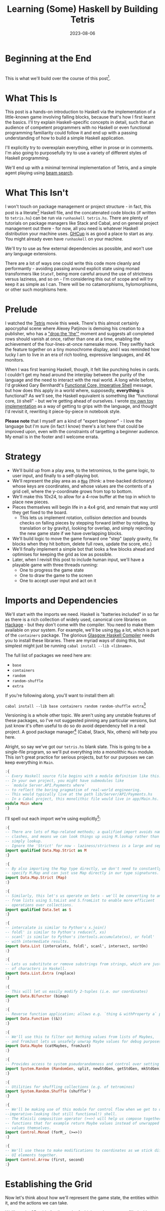 #+TITLE: Learning (Some) Haskell by Building Tetris
#+JEKYLL_LAYOUT: post
#+DATE: 2023-08-06
#+OPTIONS: toc:t


#+BEGIN_COMMENT
- Proofread, remove irrelevant sections
- Figure out preprocessing to remove the ghci :{ :} preamble
  - Needs cleanup_tetris.sh to be run
#+END_COMMENT

#+BEGIN_SRC haskell :exports none :results output
:set prompt-cont ""
:r
:m
:set +m
:set -package extra
#+END_SRC

#+RESULTS:
:
: Ok, no modules loaded.
: Prelude> Prelude> package flags have changed, resetting and loading new packages...

* Beginning at the End
[[/img/tetriskell.gif]]\\

This is what we'll build over the course of this post[fn:gif].

[fn:gif] Okay, for now this is actually a version I build ages ago. I'm rewriting this from scratch for this post, so ours will look a little different, and hopefully better!


* What This Is
This post is a hands-on introduction to Haskell via the implementation of a little-known game involving falling blocks, because that's how I first learnt the basics. I'll try explain Haskell-specific concepts in detail, such that an audience of competent programmers with no Haskell or even functional programming familiarity could follow it and end up with a passing understanding of how to build a simple Haskell application.

I'll explicitly try to overexplain everything, either in prose or in comments. I'm also going to purposefully try to use a variety of different styles of Haskell programming.

We'll end up with a minimal terminal implementation of Tetris, and a simple agent playing using [[https://en.wikipedia.org/wiki/Beam_search][beam search]].

* What This Isn't
I won't touch on package management or project structure - in fact, this post is a literate[fn:literate] Haskell file, and the concatenated code blocks (if written to ~tetris.hs~) can be run via ~runhaskell tetris.hs~. There are plenty of tutorials on package managers like Stack and Cabal, and on general project management out there - for now, all you need is whatever Haskell distribution your machine uses. [[https://www.haskell.org/ghcup/][GHCup]] is as good a place to start as any. You might already even have ~runhaskell~ on your machine.

We'll try to use as few external dependencies as possible, and won't use any language extensions.

There are a lot of ways one could write this code more cleanly and performantly - avoiding passing around explicit state using monad transformers like ~StateT~, being more careful around the use of strictness versus laziness, and so on - I'm considering this out of scope and will try keep it as simple as I can. There will be no catamorphisms, hylomorphisms, or other such morphisms here.

[fn:literate] Okay, not quite. I'm writing this in Emacs, where ~org-babel~ will run each block in GHCi, a Haskell interpreter, with ~set +m~ enabled to allow multiline blocks. The whole thing gets compiled to Markdown via ~org-jekyll~. The end result is the same, more or less, as writing actual literate code, with some of the advantages of a Jupyter-style workflow.


* Prelude
I watched the [[https://en.wikipedia.org/wiki/Tetris_(film)][Tetris]] movie this week. There's this almost certainly apocryphal scene where Alexey Patjinov is demoing his creation to a publisher, who has a [[https://www.youtube.com/watch?v=PEgk2v6KntY]["drop the 'the'"]] moment and suggests all completed rows should vanish at once, rather than one at a time, enabling the achievement of the four-lines-at-once namesake move. They swiftly hack the feature together on a tiny monochrome display, and I was reminded how lucky I am to live in an era of rich tooling, expressive languages, and 4K monitors.

When I was first learning Haskell, though, it felt like punching holes in cards. I couldn't get my head around the interplay between the purity of the language and the need to interact with the real world. A long while before, I'd grokked Gary Bernhardt's [[https://www.destroyallsoftware.com/screencasts/catalog/functional-core-imperative-shell][Functional Core, Imperative Shell]] message, but how does this apply in a world where, supposedly, *everything* is functional? As we'll see, the Haskell equivalent is something like "functional core, ~IO~ shell" - but we're getting ahead of ourselves. I wrote [[https://github.com/harryaskham/tetriskell][my own toy implementation]] as a way of getting to grips with the language, and thought I'd revisit it, rewriting it piece-by-piece in notebook style.

*Please note* that I myself am a kind of "expert beginner" - I love the language but I'm sure (in fact I know) there's a lot here that could be improved upon, even with the constraints of targetting a beginner audience. My email is in the footer and I welcome errata.

* Strategy
- We'll build up from a play area, to the tetrominos, to the game logic, to user input, and finally to a self-playing bot.
- We'll represent the play area as a [[https://hackage.haskell.org/package/containers-0.4.0.0/docs/Data-Map.html][~Map~]] (think: a tree-backed dictionary) whose keys are coordinates, and whose values are the contents of a grid cell, where the y-coordinate grows from top to bottom.
- We'll make this 10x24, to allow for a 4-row buffer at the top in which to place new pieces.
- Pieces themselves will begin life in a 4x4 grid, and remain that way until they get fixed to the board.
  - This lets us implement rotation, collision detection and bounds checks on falling pieces by stepping forward (either by rotating, by translation or by gravity), looking for overlap, and simply rejecting the new game state if we have overlapping blocks.
- We'll build logic to move the game forward one "step" (apply gravity, fix blocks when they hit bottom, delete full rows, update the score, etc.)
- We'll finally implement a simple bot that looks a few blocks ahead and optimises for keeping the grid as low as possible.
- Later, when I revisit this post to include human input, we'll have a playable game with three threads running:
  - One to progress the game state
  - One to draw the game to the screen
  - One to accept user input and act on it

* Imports and Dependencies
We'll start with the imports we need. Haskell is "batteries included" in so far as there is a rich collection of widely used, canonical core libraries on [[https://hackage.haskell.org/][Hackage]] - but they don't come with the compiler. You need to make them available on your system. For example, we'll be using [[https://hackage.haskell.org/package/containers-0.4.0.0/docs/Data-Map.html][~Map~]] a lot, which is part of the ~containers~ package. The glorious [[https://www.haskell.org/ghc/][Glasgow Haskell Compiler]] needs you to install these libraries. There are myriad ways of doing this, but simplest might just be running ~cabal install --lib <libname>~.

The full list of packages we need here are:

- ~base~
- ~containers~
- ~random~
- ~random-shuffle~
- ~extra~

If you're following along, you'll want to install them all:

~cabal install --lib base containers random random-shuffle extra~[fn:cabalhell]

[fn:cabalhell] Note that in general this is a terrible idea and gave me all kinds of headaches writing this post. Using Cabal in a global manner like this is inviting trouble. Pick and learn a package manager (could still be Cabal, but in the context of a project, not a blog post)


Versioning is a whole other topic. We aren't using any unstable features of these packages, so I've not suggested pinning any particular versions, but just know it's often useful to do so do avoid dependency hell in a real project. A good package manager[fn:cabalnix] (Cabal, Stack, Nix, others) will help you here.

[fn:cabalnix] I use Cabal's Nix integration for anything serious.


Alright, so say we've got our ~tetris.hs~ blank slate. This is going to be a single-file program, so we'll put everything into a monolithic ~Main~ module. This isn't great practice for serious projects, but for our purposes we can keep everything in ~Main~.

#+BEGIN_SRC haskell :exports code
:{
-- Every Haskell source file begins with a module definition like this.
-- In your own project, you might have submodules like
-- `module Server.API.Payments where`
-- to reflect the boring pragmatism of real-world engineering.
-- This would typically live at the path lib/Server/API/Payments.hs
-- In a Cabal project, this monolithic file would live in app/Main.hs.
module Main where
:}
#+END_SRC

#+RESULTS:

I'll spell out each import we're using explicitly[fn:babelimport]:

[fn:babelimport] Also because for whatever reason, I can't get ~org-babel~ to accept more than one import per code block and I really want to be able to run this entire post as a single notebook-style program.


#+BEGIN_SRC haskell :exports code
:{
-- There are lots of Map-related methods; a qualified import avoids naming
-- clashes, and means we can look things up using M.lookup rather than
-- simply lookup.
-- Ignore the 'Strict' for now - laziness/strictness is a large and separate topic.
import qualified Data.Map.Strict as M
:}
#+END_SRC

#+RESULTS:

#+BEGIN_SRC haskell :exports code
:{
-- By also importing the Map type directly, we don't need to constantly
-- specify M.Map and can just use Map directly in our type signatures.
import Data.Map.Strict (Map)
:}
#+END_SRC

#+RESULTS:

#+BEGIN_SRC haskell :exports code
:{
-- Similarly, this let's us operate on Sets - we'll be converting to and
-- from lists using S.toList and S.fromList to enable more efficient
-- operations over collections.
import qualified Data.Set as S
:}
#+END_SRC

#+RESULTS:

#+BEGIN_SRC haskell :exports code
:{
-- intercalate is similar to Python's x.join()
-- foldl' is similar to Python's reduce(f, xs)
-- scanl' is similar to Python's itertools.accumulate(xs), or foldl'
-- with intermediate results.
import Data.List (intercalate, foldl', scanl', intersect, sortOn)
:}
#+END_SRC

#+RESULTS:

#+BEGIN_SRC haskell :exports code
:{
-- Lets us substitute or remove substrings from strings, which are just lists
-- of characters in Haskell.
import Data.List.Extra (replace)
:}
#+END_SRC

#+RESULTS:

#+BEGIN_SRC haskell :exports code
:{
-- This will let us easily modify 2-tuples (i.e. our coordinates)
import Data.Bifunctor (bimap)
:}
#+END_SRC

#+RESULTS:

#+BEGIN_SRC haskell :exports code
:{
-- Reverse function application; allows e.g. `thing & withProperty a` pipelining.
import Data.Function ((&))
:}
#+END_SRC

#+RESULTS:

#+BEGIN_SRC haskell :exports code
:{
-- We'll use this to filter out Nothing values from lists of Maybes,
-- and fromJust lets us unsafely unwrap Maybe values for debug purposes.
import Data.Maybe (catMaybes, fromJust)
:}
#+END_SRC

#+RESULTS:

#+BEGIN_SRC haskell :exports code
:{
-- Provides access to system pseudorandomness and control over setting random seeds.
import System.Random (RandomGen, split, newStdGen, getStdGen, mkStdGen)
:}
#+END_SRC

#+RESULTS:

#+BEGIN_SRC haskell :exports code
:{
-- Utilities for shuffling collections (e.g. of tetrominos)
import System.Random.Shuffle (shuffle')
:}
#+END_SRC

#+RESULTS:

#+BEGIN_SRC haskell :exports code
:{
-- We'll be making use of this module for control flow when we get to our
--imperative-looking (but still functional!) shell.
-- The Kleisli composition operator (>=>) will help us compose together
-- functions that for example return Maybe values instead of unwrapped
-- values themselves.
import Control.Monad (forM_, (>=>))
:}
#+END_SRC

#+RESULTS:


#+BEGIN_SRC haskell :exports code
:{
-- We'll use these to make modifications to coordinates as we stick different
-- UI elements together.
import Control.Arrow (first, second)
:}
#+END_SRC

#+RESULTS:

* Establishing the Grid

Now let's think about how we'll represent the game state, the entities within it, and the actions we can take.

We'll need a 2D grid of cells, each of which can be empty or filled with a block, and that block . Whenever you have state in this "one-of-many" form, where you might reach for an enum, in Haskell you can define a sum type:

#+BEGIN_SRC haskell :exports code
:{
-- This is a sum type; we can now use these colour values directly in our code.
-- Yes, we'll be using British English.
data Colour = Blue
            | Orange
            | Yellow
            | Green
            | Purple
            | Red
            | Cyan
            | Black
            | White
            deriving (Eq, Enum, Bounded)

-- Another sum type; we either have a block of a certain colour, or empty space.
-- We also insert the ability to display a char here because later, we'll use this
-- to compose some basic UI elements.
-- We derive Eq both times here so that we can later check for full cells by
-- inequality with Empty
data Cell = Block Colour | BlockChar Colour Char | Empty deriving (Eq)
:}
#+END_SRC

#+RESULTS:

Now we're ready to set up our grid:

#+BEGIN_SRC haskell :exports code
:{
-- This is a type alias - now any time we want a 2-dimensional coordinate,
-- we can use V2 rather than continually specify that we're representing
-- x and y as a tuple of Ints.

-- You get this and more for free in the linear package as Linear.V2
--- but I want to avoid as many dependencies as possible.
type V2 = (Int, Int)

-- Rather than use a 2D array-of-arrays, we'll just use
-- a map keyed by our V2 coordinate type, whose values are of our Cell type.
-- We use a new datatype here rather than an alias, as this will later allow us to
-- attach new behaviour to the Grid in the form of typeclass instances.
-- This gives us a constructor function Grid, which accepts a width, height, and
-- Map as its arguments and gives us back a value of type Grid. That the
-- constructor has the same name as the type is just convention.
data Grid = Grid Int Int (Map V2 Cell)

-- This is just a helper we'll use later to pull out the underlying Map as needed.
unGrid :: Grid -> Map V2 Cell
unGrid (Grid _ _ grid) = grid
:}
#+END_SRC

#+RESULTS:

And our first function, a simple constructor:

#+BEGIN_SRC haskell :exports code
:{
-- Right, our first function - this will construct us an empty grid.
-- It's a fairly common pattern to prefix constructors like this with 'mk'.

-- You can think of a Map as a list of key-value pairs where it's efficient
-- to pick out any one pair by its key; it's easy to switch back and forth
-- between these Map and list-of-pairs representations, and it's an easy
-- way to construct them.

-- The type signature follows the :: and here simply says we take no arguments,
-- and return an instance of the Grid type. Typically, for top-level functions
-- like this, you include a type signature before the implementation, even
-- though the compiler can often figure it out itself.

-- We use a list comprehension to create the (V2, Cell) pairs of the grid, and
-- pass this to M.fromList to get our Map V2 Cell, i.e. our Grid.
-- Note that Haskell range sugar is inclusive, so [1 .. 3] is [1, 2, 3].

-- The $ operator applies the function on the left of it (in this case Grid) to
-- everything on the right; it's a common way of avoiding Lisp-style parenthesis
-- overload.
mkEmptyGrid :: Int -> Int -> Grid
mkEmptyGrid width height =
  Grid width height
    $ M.fromList [((x, y), Empty) | x <- [0 .. width - 1] , y <- [0 .. height - 1]]
:}
#+END_SRC

#+RESULTS:

Let's get some output going. We're going to want to be able to pretty-print a bunch of our entities (our grids, our scoreboard) - when we want to implement the same broad concept across multiple disparate types, we draw for a typeclass (similar to a trait in Rust, or maybe an interface in Go). We'll define a ~Pretty~ typeclass - any type that implements this will be convertable to a nicely formatted ~String~[fn:string] which we can later print to the screen[fn:show].

[fn:string] You'll typically be recommended to eschew ~String~ (which is a linked list of characters) for the more efficient ~Text~ type; we don't need to worry about this for a toy application.


[fn:show] There's already the ~Show~ typeclass that does exactly this, and which can be automatically derived for many types, but I tend to think of it as for debugging and inspection purposes - I prefer a separate typeclass for representations intended to be user-facing.


Here ~a~ is a placeholder for the type that will implement the ~Pretty~ class. We're simply saying that anything prettifiable must define a ~pretty~ function that spits out a nice ~String~ representation. Very hand-wavily, Haskell's type signatures are written this way as all functions can be partially applied and are curried by default; for now, a function with a signature of ~foo :: a -> b -> c -> d~ can be thought of as a three argument function taking an ~a~, a ~b~, a ~c~ and returning a ~d~.

#+BEGIN_SRC haskell :exports code
:{
class Pretty a where
  pretty :: a -> String
:}
#+END_SRC

#+RESULTS:

We can make ~Cell~ an instance of this typeclass simply by associating each cell with a character. We can use Haskell's pattern-matching to have ~pretty~ behave differently depending on whether it's given an ~Empty~ cell or a ~Block~ cell. We can also cheat a little, and make the ~Pretty~ representation of a ~Colour~ be a terminal escape code we can use to give colour to the blocks by using it as a prefix.

#+BEGIN_SRC haskell :exports code
:{
instance Pretty Colour where
  pretty Red = "\x1b[31m"
  pretty Blue = "\x1b[34m"
  pretty Cyan = "\x1b[36m"
  pretty Yellow = "\x1b[33m"
  pretty Green = "\x1b[32m"
  pretty Purple = "\x1b[35m"
  pretty Orange = "\x1b[37m"
  pretty Black = "\x1b[30m"
  pretty White = "\x1b[97m"
:}
#+END_SRC

#+RESULTS:

#+BEGIN_SRC haskell :exports code
:{
ansiColourEnd :: String
ansiColourEnd = "\x1b[0m"

instance Pretty Cell where
  pretty Empty = " "
  pretty (Block colour) = pretty colour <> "█" <> ansiColourEnd
  pretty (BlockChar colour c) = pretty colour <> [c] <> ansiColourEnd
:}
#+END_SRC

#+RESULTS:

The ~<>~ is shorthand for ~mconcat~ - a member of the ~Monoid~ typeclass, which roughly represents things that can be empty, and can be joined together. ~String~ is a ~Monoid~ so ~<>~ just concatenates them.

Since an empty grid is going to be quite boring to print, let us make a way of adding a border to a grid. We can use ~BlockChar~ with Unicode line and corner chars to surround a grid. Let's make this a typeclass too! That way, we can add borders to regular grid, but also to UI elements.

#+BEGIN_SRC haskell :exports code
:{
class Borderable a where
  withBorder :: a -> a

instance Borderable Grid where
  withBorder (Grid width height grid) =
    -- Create a new Grid with enough room for the UI elements
    Grid (width + 2) (height + 2)
      (grid
        & M.mapKeys (first (+1) . second (+1))  -- Shift every coordinate by (+1, +1)
        -- Then we insert the elements using the helpers below
        & withLeftBorder
        & withRightBorder
        & withTopBorder
        & withBottomBorder
        & withCorners)
    where
      -- First a helper to insert black characters at the given coordinates
      insertBlackChars char coordinates =
        M.union (M.fromList (zip coordinates (repeat (BlockChar Black char))))
      -- And now we use this over the four sides of the grid and the corner pieces.
      withLeftBorder = insertBlackChars '│' [(0, y) | y <- [0 .. height + 1]]
      withRightBorder = insertBlackChars '│' [(width + 1, y) | y <- [0 .. height + 1]]
      withTopBorder = insertBlackChars '─' [(x, 0) | x <- [0 .. width + 1]]
      withBottomBorder = insertBlackChars '─' [(x, height + 1) | x <- [0 .. width + 1]]
      withCorners = M.insert (0, 0) (BlockChar Black '┌')
                  . M.insert (width + 1, 0) (BlockChar Black '┐')
                  . M.insert (0, height + 1) (BlockChar Black '└')
                  . M.insert (width + 1, height + 1) (BlockChar Black '┘')
:}
#+END_SRC

#+RESULTS:

We're ready to prettify our ~Grid~. Since we're operating over collections of things, we can start using higher-order functions; in Haskell, ~fmap~ from the ~Functor~ typeclass lets you apply a function to the inhabitants of any instance of a given ~Functor~. A list is an instance of ~Functor~, and so for some list ~xs~, ~fmap f xs~ just operates like the ~map(f, xs)~ function you find over lists in most other languages.

Helper functions and intermediate values defined in ~where~ blocks are available in the above scope. Type signatures are optional, but I've included them for clarity - they can also help the compiler tell you when you've gone off track. I've included some alternative equivalent implementations of ~prettyRow~ here; I won't keep doing this, but it gives you a sense of the different ways one can construct functions.

We use ~M.!~ to look up keys in our grid; this is unsafe, and can throw an error. A nicer way would be to use ~M.lookup~, which returns a ~Maybe Cell~ here, meaning we'd have to handle the ~Nothing~ case (i.e. out of bounds) and the ~Just cell~ case separately. We know we're within bounds here, so we'll keep it simple, but it's worth knowing.

#+BEGIN_SRC haskell :exports code
:{
instance Pretty Grid where
  pretty (Grid width height grid) = intercalate "\n" (prettyRow <$> rows)
    where
      rows :: [[Cell]]
      rows = [[grid M.! (x, y) | x <- [0 .. width - 1]] | y <- [0 .. height - 1]]
      prettyRow :: [Cell] -> String
      prettyRow row = concatMap pretty row
      -- Alternative implementations:
      -- With eta-reduction:
      -- prettyRow = concatMap pretty
      -- With explicit fmap:
      -- prettyRow row = concat (fmap pretty row)
      -- Using the fmap "spaceship" operator:
      -- prettyRow row = concat (pretty <$> row)
      -- Using the Monad instance of List (don't worry, it just aliases concatMap):
      -- prettyRow row = pretty =<< row
:}
#+END_SRC

#+RESULTS:

Here we've converted back from our ~Map~ representation of the ~Grid~ to a ~List~-based one, in order to more easily convert it to a list of ~String~ that we can join (~intercalate~ in Haskell) together with newlines inbetween.

We can finally print our grid! It's nothing special, but here we go:

#+BEGIN_SRC haskell :exports both
:{
putStrLn $ pretty (withBorder $ mkEmptyGrid 10 24)
:}
#+END_SRC

#+RESULTS:
#+begin_example
┌──────────┐
│          │
│          │
│          │
│          │
│          │
│          │
│          │
│          │
│          │
│          │
│          │
│          │
│          │
│          │
│          │
│          │
│          │
│          │
│          │
│          │
│          │
│          │
│          │
│          │
└──────────┘
#+end_example

Alright!

We'll hide the top four rows later on. For now it's useful to print the whole grid, as we'll use this to display our tetrominos too.

* Making Some Tetrominos
Let's make the pieces. We'll represent them as a product type with a colour and coordinates, and take advantage of Haskell's laziness to construct an infinite stream of pieces, in chunks of seven, where each of the seven chunks is a shuffled collection containing every piece (per the *official rules*). This'll let us easily draw the next piece, as well as enabling a simple lookahead for a next-piece preview.

We'll encode the actual shapes by the coordinates of their full blocks, letting us specify their colour as well. We'll use some helpers to let us quickly set coloured blocks on an empty grid. Eventually we'll have a function that transforms a ~Grid~ into a copy of itself containing one new coloured block - we can then ~fold~ this function, using an empty 4x4 grid as the initial state, over the coordinates of the piece, which will add the blocks one by one, giving us the finished piece.

#+BEGIN_SRC haskell :exports code
:{
data Piece = PieceL
           | PieceR
           | PieceSquare
           | PieceS
           | PieceZ
           | PieceT
           | PieceLine
           deriving (Enum, Bounded)

-- We get this nicely for free from the Enum and Bounded instances.
allPieces :: [Piece]
allPieces = [minBound .. maxBound]
:}
#+END_SRC

#+RESULTS:

Now we can specify piece properties using simple pattern-matched functions:

#+BEGIN_SRC haskell :exports code
:{
pieceColour :: Piece -> Colour
pieceColour PieceL = Orange
pieceColour PieceR = Blue
pieceColour PieceSquare = Yellow
pieceColour PieceS = Green
pieceColour PieceZ = Red
pieceColour PieceT = Purple
pieceColour PieceLine = Cyan

pieceCoords :: Piece -> [V2]
pieceCoords PieceL = [(1, 3), (1, 2), (1, 1), (2, 3)]
pieceCoords PieceR = [(1, 3), (1, 2), (1, 1), (2, 1)]
pieceCoords PieceSquare = [(1, 2), (1, 1), (2, 2), (2, 1)]
pieceCoords PieceS = [(0, 2), (1, 2), (1, 1), (2, 1)]
pieceCoords PieceZ = [(0, 1), (1, 1), (1, 2), (2, 2)]
pieceCoords PieceT = [(0, 2), (1, 2), (2, 2), (1, 1)]
pieceCoords PieceLine = [(0, 3), (1, 3), (2, 3), (3, 3)]
:}
#+END_SRC

#+RESULTS:

And now we can generate our infinite stream of pieces lazily:

#+BEGIN_SRC haskell :exports code
:{
-- Here we have a lazy infinite list of pieces.
-- To avoid requiring side-effects here, we take a random state as an argument.
-- Later, when we're inside the IO monad, we can hook into this source of randomness
-- and pass it in; by avoiding this here, we can keep this function pure.
-- The shuffle API is a little odd, so we need to handle splitting the random state
-- ourselves otherwise every chunk of seven pieces will be the same.
pieceStream :: RandomGen g => g -> [Piece]
pieceStream g =
  let (_, g') = split g -- obtain a new random generator for the recursive call
   in shuffle' allPieces (length allPieces) g <> pieceStream g'
:}
#+END_SRC

#+RESULTS:

We will also need some notion of a falling piece; something combining colour and location:

#+BEGIN_SRC haskell :exports code
:{
-- We need a type to represent the actively falling piece that combines
-- colour and coordinates.
-- We'll store the piece type, its top-left coordinate, and the grid representing it
data ActivePiece = ActivePiece Piece V2 Grid

-- We also want some way of converting a piece into an active piece, which can
-- move around and be placed on a grid.
initPiece :: Piece -> ActivePiece
initPiece piece =
  ActivePiece
    piece
    (0, 0)
    (Grid 4 4
      (foldl'
        (\g c -> M.insert c (Block (pieceColour piece)) g)
        (unGrid $ mkEmptyGrid 4 4)
        (pieceCoords piece)))
:}
#+END_SRC

#+RESULTS:

Now we need some functions for composing an ~ActivePiece~ and a ~Grid~, both for inspection and later, for placing tetrominos on the playing field.

Notice how we take our grid as an argument, and return ostensibly a new one; in some languages this would be expensive, but Haskell's functional data structures make this a cheap operation, and let us pass around and create updated versions of state without needing to worry about mutation. We can just think in terms of pure transformations of our entities.[fn:foldl]

[fn:foldl] The use of ~foldl'~ here does two things: we fold from the left (irrelevant in this case, but important sometimes), and we fold strictly - that is, we don't accumulate a load of unevaluated thunks and overflow the stack. Again, never going to happen in our toy example, but worth knowing.


#+BEGIN_SRC haskell :exports code
:{
-- We'll let ourselves use magic numbers in our bounds checker.
outOfBounds :: V2 -> Bool
outOfBounds (x, y) = x < 0 || x > 9 || y < 0 || y > 23

-- Adds a whole piece to the grid by offsetting it by its top-left coordinate
-- and then merging it with the existing grid.
withPiece :: ActivePiece -> Grid -> Grid
withPiece (ActivePiece _ (x, y) (Grid _ _ pieceGrid)) (Grid width height grid) =
  Grid width height (combine grid $ M.mapKeys (bimap (+ x) (+ y)) pieceGrid)
  where
    -- We need a special way to combine maps that prefers blocks over emptiness
    -- Otherwise when we overlay one with another, we'll also overwrite with
    -- empty blocks
    combine = M.unionWith (\a b -> if a == Empty then b else a)

-- Here the (&) operator is just the reverse of ($) - everything to the
-- right is applied to the left. Useful for builder functions like these.
mkPieceGrid :: Piece -> Grid
mkPieceGrid piece = mkEmptyGrid 4 4 & withPiece (initPiece piece)
:}
#+END_SRC

#+RESULTS:

Whew, okay. Let's give ourselves a nice way of inspecting these pieces - we'll use this for things like next-piece preview. We can just pretty-print the containing grid; here we use point-free style to omit the argument. The ~(.)~ operator composes functions right-to-left, so since we want to first convert to a grid, and then pretty-print, we can write:

#+BEGIN_SRC haskell :exports code
:{
instance Pretty Piece where
  pretty = pretty . withBorder . mkPieceGrid
:}
#+END_SRC

#+RESULTS:



Let's see if we got that right by pretty-printing these pieces. First we'll just print one:

#+BEGIN_SRC haskell :exports both
:{
putStrLn $ pretty PieceL
:}
#+END_SRC

#+RESULTS:
: ┌────┐
: │    │
: │ █  │
: │ █  │
: │ ██ │
: └────┘

For fun, we'll implement ~Monoid~ for ~Grid~; this just means defining what it means for a ~Grid~ to be empty, and how to stitch two grids together. However, just like ~Int~ (which can be combined multiple ways - summing, multiplying), there's no unique way to combine two grids - so let's implement both horizontal and vertical stitching. This will require some ~newtype~ wrappers - for example, we can't just do ~2 <> 3 == ???~ in Haskell, as it doesn't know which ~Monoid~ to use for the concatenation; instead we either:

- ~Sum 2 <> Sum 3 == Sum 5~
- ~Product 2 <> Product 3 == Product 6~

There's a practical use here; we'll use these ~Monoid~ instances to compose UI elements like the grid, the next piece preview, and the display of the held piece. When we concatenate two grids along an edge, we'll grow the shorter grid to match it. This is a design choice; if we didn't do this, we'd still have a [[https://en.wikibooks.org/wiki/Haskell/Monoids#Monoid_laws][lawful ~Monoid~]][fn:lawful], but it wouldn't be as useful for us.

A detail; a ~Semigroup~ is something that can be associatively combined - that's where the ~<>~ comes from (shorthand for ~mconcat~). A ~Monoid~ is a ~Semigroup~ with an identity element (e.g. the empty grid - something you can combine either on the left or right, and get the same thing back). So to make something a ~Monoid~, we first make it a ~Semigroup~, then simply define what an empty one looks like. It goes like this:

[fn:lawful] That is, associative, and with a left and right identity (the empty grid in both cases).


#+BEGIN_SRC haskell :exports both
:{
-- This wrapper will represent the stitching of grids along the horizontal side.
-- That is, grid B is placed underneath grid A
newtype HGrid = HGrid { unHGrid :: Grid }

instance Semigroup HGrid where
  -- First we make a new empty grid with the correct dimensions
  -- Then we stitch the first grid with the second shifted down by the
  -- height of the first
  (HGrid (Grid widthA heightA gridA)) <> (HGrid (Grid widthB heightB gridB)) =
    let (Grid width height grid) = mkEmptyGrid (max widthA widthB) (heightA + heightB)
        combinedGrid = grid
          & M.union gridA
          & M.union ((second (+ heightA) `M.mapKeys` gridB))
     in HGrid $ Grid width height combinedGrid

instance Monoid HGrid where
  mempty = HGrid $ mkEmptyGrid 0 0

-- Let's make sure we can add borders to our composable UI elements:
-- Note that we could do this using Monofunctor and omap, but we'll be explicit.
instance Borderable HGrid where
    withBorder (HGrid grid) = HGrid $ withBorder grid

-- Let's also just make it easy to pretty-print our UI elements:
instance Pretty HGrid where
    pretty (HGrid grid) = pretty grid
:}
#+END_SRC

#+RESULTS:

There's quite a bit going on here; essentially, we construct a new empty grid of combined height, and wide enough to accomodate both grids. The ~unHGrid~ named member just lets us easily unwrap this type later on.

Then we ~M.union~ with the original grid, copying over its elements.

Finally, we copy over the second grid - but this time, we increase all y-coordinates by the height of the first grid by first creating a partial function that increments the second member of a tuple (~second (+heightA))~) and using an ~M.mapKeys~ to bump all y-coordinates of the second grid to the correct locations.

Note that we use backticks to inline the function, since it's kind of standing in place of the ~fmap~ operator ~(<$>)~[fn:operator].

[fn:operator] Note that when referring to operators both in code and prose, it's typical to refer to them in parentheses. ~(+) 1 2~ is the same as ~1 + 2~.


Let's just test this quickly:

#+BEGIN_SRC haskell :exports both
:{
putStrLn . pretty . mconcat
  $ HGrid . withBorder . mkPieceGrid <$> [PieceL, PieceR, PieceS]
:}
#+END_SRC

#+RESULTS:
#+begin_example
┌────┐
│    │
│ █  │
│ █  │
│ ██ │
└────┘
┌────┐
│    │
│ ██ │
│ █  │
│ █  │
└────┘
┌────┐
│    │
│ ██ │
│██  │
│    │
└────┘
#+end_example

Now the same for the ~VGrid~:

#+BEGIN_SRC haskell :exports both
:{
newtype VGrid = VGrid { unVGrid :: Grid }

instance Semigroup VGrid where
  (VGrid (Grid widthA heightA gridA)) <> (VGrid (Grid widthB heightB gridB)) =
    let (Grid width height grid) = mkEmptyGrid (widthA + widthB) (max heightA heightB)
        combinedGrid = grid
          & M.union gridA
          & M.union ((first (+ widthA) `M.mapKeys` gridB))
     in VGrid $ Grid width height combinedGrid

instance Monoid VGrid where
  mempty = VGrid $ mkEmptyGrid 0 0

instance Borderable VGrid where
    withBorder (VGrid grid) = VGrid $ withBorder grid

instance Pretty VGrid where
    pretty (VGrid grid) = pretty grid
:}
#+END_SRC

#+RESULTS:

Again, always worth testing:

#+BEGIN_SRC haskell :exports both
:{
putStrLn . pretty . mconcat
  $ VGrid . withBorder . mkPieceGrid <$> [PieceL, PieceR, PieceS]
:}
#+END_SRC

#+RESULTS:
: ┌────┐┌────┐┌────┐
: │    ││    ││    │
: │ █  ││ ██ ││ ██ │
: │ █  ││ █  ││██  │
: │ ██ ││ █  ││    │
: └────┘└────┘└────┘

Now we can generate some batches of seven pieces, and stitch them together like so:

#+BEGIN_SRC haskell :exports both
:{
do
  -- Get the system source of randomness
  g <- newStdGen
  -- Create a stream of pieces wrapped in our VGrid Monoid.
  let vStream = VGrid . withBorder . mkPieceGrid <$> pieceStream g
  -- We create an infinite stream of batches, each stitched together with a border.
  let rows pieces = (mconcat $ take 7 pieces) : rows (drop 7 pieces)
  -- Now we can take 5 of these rows, unwrap them, rewrap as VGrid,
  -- and stitch them again.
  let grid = unHGrid $ mconcat (HGrid . withBorder . unVGrid <$> take 5 (rows vStream))
  -- Finally we can print the underlying, unwrapped grid.
  putStrLn (pretty grid)
:}
#+END_SRC

#+RESULTS:
#+begin_example
┌──────────────────────────────────────────┐
│┌────┐┌────┐┌────┐┌────┐┌────┐┌────┐┌────┐│
││    ││    ││    ││    ││    ││    ││    ││
││ ██ ││ ██ ││ ██ ││ █  ││    ││ █  ││██  ││
││ ██ ││ █  ││██  ││ █  ││    ││███ ││ ██ ││
││    ││ █  ││    ││ ██ ││████││    ││    ││
│└────┘└────┘└────┘└────┘└────┘└────┘└────┘│
└──────────────────────────────────────────┘
┌──────────────────────────────────────────┐
│┌────┐┌────┐┌────┐┌────┐┌────┐┌────┐┌────┐│
││    ││    ││    ││    ││    ││    ││    ││
││    ││ ██ ││ ██ ││ ██ ││ █  ││ █  ││██  ││
││    ││ ██ ││██  ││ █  ││ █  ││███ ││ ██ ││
││████││    ││    ││ █  ││ ██ ││    ││    ││
│└────┘└────┘└────┘└────┘└────┘└────┘└────┘│
└──────────────────────────────────────────┘
┌──────────────────────────────────────────┐
│┌────┐┌────┐┌────┐┌────┐┌────┐┌────┐┌────┐│
││    ││    ││    ││    ││    ││    ││    ││
││ ██ ││ ██ ││ █  ││██  ││    ││ █  ││ ██ ││
││ █  ││██  ││███ ││ ██ ││    ││ █  ││ ██ ││
││ █  ││    ││    ││    ││████││ ██ ││    ││
│└────┘└────┘└────┘└────┘└────┘└────┘└────┘│
└──────────────────────────────────────────┘
┌──────────────────────────────────────────┐
│┌────┐┌────┐┌────┐┌────┐┌────┐┌────┐┌────┐│
││    ││    ││    ││    ││    ││    ││    ││
││ ██ ││ █  ││ ██ ││    ││ ██ ││██  ││ █  ││
││██  ││███ ││ █  ││    ││ ██ ││ ██ ││ █  ││
││    ││    ││ █  ││████││    ││    ││ ██ ││
│└────┘└────┘└────┘└────┘└────┘└────┘└────┘│
└──────────────────────────────────────────┘
┌──────────────────────────────────────────┐
│┌────┐┌────┐┌────┐┌────┐┌────┐┌────┐┌────┐│
││    ││    ││    ││    ││    ││    ││    ││
││ █  ││ ██ ││    ││ █  ││ ██ ││ ██ ││██  ││
││ █  ││ █  ││    ││███ ││██  ││ ██ ││ ██ ││
││ ██ ││ █  ││████││    ││    ││    ││    ││
│└────┘└────┘└────┘└────┘└────┘└────┘└────┘│
└──────────────────────────────────────────┘
#+end_example

Looks good to me - each batch of seven represents all pieces, and each is separately shuffled. But where's our colour?! In a terminal, those ANSI control codes would show up just fine.

We introduced a number of new concepts here; we secretly entered a monad (~IO~, specifically), enabling the ~do~-notation you see above, and giving us the ability to enact the useful side effect of being able to print to the screen. In fact, we've been doing this all along with every call to ~putStrLn~. We'll get into ~IO~ more later when we start dealing with user input and multiprocessing.

We also introduced ~uncurry~ - we wanted to pass the tuples of form ~f (1, batch1)~ we'd created via ~zip~ into a function that wanted arguments ~f 1 batch1~ - ~uncurry~ will convert a function that wants two arguments into a function that wants a tuple of those two arguments[fn:uncurry].

[fn:uncurry] It gets more complex when you're dealing with more arguments - ~uncurry3 f (a, b c) = f a b c~ and so on exist but there's no way to write generic ~uncurryN~ without resorting to ~TemplateHaskell~ to the best of my knowledge. Tweet at me if I'm wrong please.


* Rotations

While we're here, let's implement piece rotation. We'd like to handle a single coordinate at a time, which means we'll also need to pass in information about the bounding box within which we're rotating.

#+BEGIN_SRC haskell :exports code
:{
data Rotation = CW | CCW

-- Here we apply e.g. a (-y, x) rotation but offset back
-- Here bounds will be supplied based on the frame of reference of the rotation.
-- This will usually be the piece's bounding box.
rotate :: Rotation -> Int -> Int -> V2 -> V2
rotate CW width height (x, y) = (-y + width, x)
rotate CCW width height (x, y) = (y, -x + height)

-- Gets the min and max x and and y coordinates in one linear pass
-- over the list of coordinates.
minXMaxXMinYMaxY :: [V2] -> (Int, Int, Int, Int)
minXMaxXMinYMaxY cs =
  foldl'
    (\(minX, maxX, minY, maxY) (x, y) ->
        (min minX x, max maxX x, min minY y, max maxY y))
    (fst c0, fst c0, snd c0, snd c0)
    cs
  where
    c0 = head cs

-- This will let us rotate an entire grid by supplying the
-- appropriate rotation function. We convert the grid to a list briefly,
-- then convert it back.
-- This is inefficient in that it scans for the min and max each time,
-- but at least does so using a single fold.
rotateGrid :: Rotation -> Grid -> Grid
rotateGrid rotation (Grid width height grid) =
  let k0 = head $ M.keys grid
      (minX, maxX, minY, maxY) = minXMaxXMinYMaxY $ M.keys grid
      rotateFn = rotate rotation (maxX - minX) (maxY - minY)
   in Grid width height (M.mapKeys rotateFn grid)
:}

#+END_SRC

#+RESULTS:

Now we can rotate coordinates, but we want to rotate pieces themselves.

Let's take a look at these rotations with a helper:[fn:lambda]

[fn:lambda] The lambda syntax used here twice nested makes e.g. ~(\a b -> a + b)~ equivalent to ~(+)~.


#+BEGIN_SRC haskell :exports both
:{
showRotations rotation =
    forM_ allPieces
    $ (\piece ->
          piece
            & mkPieceGrid
            & iterate (rotateGrid rotation)
            & take 4
            & fmap (VGrid . withBorder)
            & mconcat
            & unVGrid
            & pretty
            & putStrLn)
:}
#+END_SRC

#+RESULTS:

First clockwise:

#+BEGIN_SRC haskell :exports both
:{
showRotations CW
:}
#+END_SRC

#+RESULTS:
#+begin_example
┌────┐┌────┐┌────┐┌────┐
│    ││    ││ ██ ││    │
│ █  ││███ ││  █ ││   █│
│ █  ││█   ││  █ ││ ███│
│ ██ ││    ││    ││    │
└────┘└────┘└────┘└────┘
┌────┐┌────┐┌────┐┌────┐
│    ││    ││  █ ││    │
│ ██ ││███ ││  █ ││ █  │
│ █  ││  █ ││ ██ ││ ███│
│ █  ││    ││    ││    │
└────┘└────┘└────┘└────┘
┌────┐┌────┐┌────┐┌────┐
│    ││    ││    ││    │
│ ██ ││ ██ ││ ██ ││ ██ │
│ ██ ││ ██ ││ ██ ││ ██ │
│    ││    ││    ││    │
└────┘└────┘└────┘└────┘
┌────┐┌────┐┌────┐┌────┐
│    ││ █  ││    ││    │
│ ██ ││ ██ ││  ██││ █  │
│██  ││  █ ││ ██ ││ ██ │
│    ││    ││    ││  █ │
└────┘└────┘└────┘└────┘
┌────┐┌────┐┌────┐┌────┐
│    ││  █ ││    ││    │
│██  ││ ██ ││ ██ ││  █ │
│ ██ ││ █  ││  ██││ ██ │
│    ││    ││    ││ █  │
└────┘└────┘└────┘└────┘
┌────┐┌────┐┌────┐┌────┐
│    ││ █  ││    ││    │
│ █  ││ ██ ││ ███││  █ │
│███ ││ █  ││  █ ││ ██ │
│    ││    ││    ││  █ │
└────┘└────┘└────┘└────┘
┌────┐┌────┐┌────┐┌────┐
│    ││█   ││████││   █│
│    ││█   ││    ││   █│
│    ││█   ││    ││   █│
│████││█   ││    ││   █│
└────┘└────┘└────┘└────┘
#+end_example

And counterclockwise:

#+BEGIN_SRC haskell :exports both
:{
showRotations CCW
:}
#+END_SRC

#+RESULTS:
#+begin_example
┌────┐┌────┐┌────┐┌────┐
│    ││    ││ ██ ││    │
│ █  ││   █││  █ ││███ │
│ █  ││ ███││  █ ││█   │
│ ██ ││    ││    ││    │
└────┘└────┘└────┘└────┘
┌────┐┌────┐┌────┐┌────┐
│    ││    ││  █ ││    │
│ ██ ││ █  ││  █ ││███ │
│ █  ││ ███││ ██ ││  █ │
│ █  ││    ││    ││    │
└────┘└────┘└────┘└────┘
┌────┐┌────┐┌────┐┌────┐
│    ││    ││    ││    │
│ ██ ││ ██ ││ ██ ││ ██ │
│ ██ ││ ██ ││ ██ ││ ██ │
│    ││    ││    ││    │
└────┘└────┘└────┘└────┘
┌────┐┌────┐┌────┐┌────┐
│    ││    ││    ││ █  │
│ ██ ││ █  ││  ██││ ██ │
│██  ││ ██ ││ ██ ││  █ │
│    ││  █ ││    ││    │
└────┘└────┘└────┘└────┘
┌────┐┌────┐┌────┐┌────┐
│    ││    ││    ││  █ │
│██  ││  █ ││ ██ ││ ██ │
│ ██ ││ ██ ││  ██││ █  │
│    ││ █  ││    ││    │
└────┘└────┘└────┘└────┘
┌────┐┌────┐┌────┐┌────┐
│    ││    ││    ││ █  │
│ █  ││  █ ││ ███││ ██ │
│███ ││ ██ ││  █ ││ █  │
│    ││  █ ││    ││    │
└────┘└────┘└────┘└────┘
┌────┐┌────┐┌────┐┌────┐
│    ││   █││████││█   │
│    ││   █││    ││█   │
│    ││   █││    ││█   │
│████││   █││    ││█   │
└────┘└────┘└────┘└────┘
#+end_example

I'm almost sure it's not *Regulation Tetris Rotation Rules*, but it'll do.

* Placing Pieces on the Grid
Let's start by placing a piece in that buffer zone at the top of the grid (which we'll eventually hide).

We want it to be anchored to the bottom, so that it immediately starts to become visible as it falls, so we'll translate it based on its lowest y-coordinate.

#+BEGIN_SRC haskell :exports code
:{
-- Ensure the piece is centred and anchored to the top of the viewport.
pieceAtTop :: Piece -> ActivePiece
pieceAtTop piece =
  let (ActivePiece pieceType _ grid) = initPiece piece
   in ActivePiece pieceType (3, 0) grid
:}
#+END_SRC

#+RESULTS:

And let's test this, as ever:

#+BEGIN_SRC haskell :exports both
:{
putStrLn . pretty . withBorder $ mkEmptyGrid 10 24 & withPiece (pieceAtTop PieceS)
:}
#+END_SRC

#+RESULTS:
#+begin_example
┌──────────┐
│          │
│    ██    │
│   ██     │
│          │
│          │
│          │
│          │
│          │
│          │
│          │
│          │
│          │
│          │
│          │
│          │
│          │
│          │
│          │
│          │
│          │
│          │
│          │
│          │
│          │
└──────────┘
#+end_example

Looks solid - one step of gravity after this, and the piece will become visible.

* Representing the Game State

Now we'll create the type we'll be using to store all state about the ongoing game. Note that we still keep this outside of ~IO~, requiring that a source of randomness is piped in to create this state.

We're going to implement piece holding - since there might not be a held piece, we'll represent this using ~Maybe~. This is a Haskell staple, defined as ~data Maybe a = Just a | Nothing~. It's like Rust's ~Option<a>~ and there are analogues in most languages. It forces you to consider both cases when you may or may not have a value.

#+BEGIN_SRC haskell :exports code
:{
data Game = Game {
  grid :: Grid,
  currentPiece :: ActivePiece,
  heldPiece :: Maybe Piece,
  pieces :: [Piece],
  score :: Int,
  heldThisTurn :: Bool,
  gameOver :: Bool
}

mkGame :: RandomGen g => g -> Game
mkGame g =
  let (firstPiece:rest) = pieceStream g
   in Game {
        grid = mkEmptyGrid 10 24,
        currentPiece = pieceAtTop firstPiece,
        pieces = rest,
        score = 0,
        heldPiece = Nothing,
        heldThisTurn = False,
        gameOver = False
      }
:}
#+END_SRC

#+RESULTS:

As we pull pieces from the infinite lazy list ~pieces~, we'll create new ~Game~ objects that contain the remainder of the lazy list.

Note each field of this record type (essentially a Haskell product type with named members) creates a function of the same name, which you can call on inhabitants of this datatype to retrieve the field value. So ~score game~ will return the score of a game, and so on. This can cause all kinds of namespace clashes and there are a lot of ways around it, but for now we're just going to use these default record accessors.

Alright - now we're in a position to render our rudimentary UI by stitching these things together. On the left we'll have our grid, and on the right we'll have our next piece on the top, and our held piece on the bottom:

#+RESULTS:

We'll need a way of adding string labels to our UI:

#+BEGIN_SRC haskell :exports code
:{
-- Turn a string into a grid for composability
-- Only supports single lines, but will be fine for our simple UI.
sToG :: String -> Grid
sToG s =
  Grid (length s) 1
    $ M.fromList [((x, 0), BlockChar White c) | (x, c) <- zip [0..] s]
:}
#+END_SRC

#+RESULTS:

And a way of hiding the buffer zone:

#+BEGIN_SRC haskell :exports code
:{
hideBuffer :: Grid -> Grid
hideBuffer (Grid width height grid) = Grid width (height - 4) grid'
  where
    grid' =
      grid
        & M.mapKeys (second (subtract 4))
        & M.filterWithKey (\(_, y) _ -> y >= 0)
:}
#+END_SRC

#+RESULTS:

Now finally we can put it all together:

#+BEGIN_SRC haskell :exports code
:{
-- Here we'll stitch it all together, dropping the four lines, and popping the
-- score at the top with the held piece and next piece on the right.
gameGrid :: Game -> Grid
gameGrid game =
  let -- Let's add a label at the top to display the score.
      scoreGrid = withBorder . HGrid . sToG $ "Score: " <> show (score game)
      -- Now the left hand side; the grid with the current piece,
      -- but the top four lines hidden.
      lhs = withBorder . VGrid . hideBuffer $ grid game & withPiece (currentPiece game)
      -- Create a preview with a label above it showing the next piece
      nextPiece = HGrid (sToG "Next:") <> HGrid (mkPieceGrid (head (pieces game)))
      -- Now we show the held piece; it might not exist, so we need to handle that case.
      held = HGrid (sToG "Held:") <>
             (HGrid $ case heldPiece game of
                        Nothing -> mkEmptyGrid 4 4
                        Just piece -> mkPieceGrid piece)
      -- To construct the RHS we can just add borders and mconcat them with <>
      rhs = withBorder nextPiece <> withBorder held
      -- It's a little clumsy to stitch an HGrid and VGrid, but it works.
      playArea = HGrid . unVGrid $ lhs <> VGrid (unHGrid rhs)
      -- Finally, we can stitch it all together
      gameInterface = scoreGrid <> playArea
   in unHGrid gameInterface

-- Finally we just pretty-print the game grid itself
instance Pretty Game where
  pretty = pretty . gameGrid
:}
#+END_SRC

#+RESULTS:

We can preview this as so:


#+BEGIN_SRC haskell :exports both
:{
do
  -- g <- newStdGen -- This would be system-random; for now we'll set a seed
  let g = mkStdGen 42 -- This sets our random seed.
  -- Create a new Game with one of its records set so we have a held piece to show
  let game = (mkGame g) {heldPiece = Just PieceS}
  putStrLn (pretty game)
:}
#+END_SRC

#+RESULTS:
#+begin_example
┌────────┐
│Score: 0│
└────────┘
┌──────────┐┌─────┐
│          ││Next:│
│          ││     │
│          ││ ██  │
│          ││ █   │
│          ││ █   │
│          │└─────┘
│          │┌─────┐
│          ││Held:│
│          ││     │
│          ││ ██  │
│          ││██   │
│          ││     │
│          │└─────┘
│          │
│          │
│          │
│          │
│          │
│          │
│          │
└──────────┘
#+end_example

This is looking a bit like Tetris! We can no longer see the buffer zone at the top with the falling piece, but we can see the next piece displayed on the right hand side, and below that we've artificially inserted a held square piece, and as we can see it's all composing nicely.

* The Introduction of Time and Logic

Let's ignore user input for now and focus solely on advancing time.

To make this work, we'll need a way to:

- Advance the current piece downwards
- Fix pieces in place when they hit the bottom
- Pulls a new piece from the infinite stream and places it at the top

To do all this in a carefree way, we'd like a way of checking if a game is in a valid state (at first just to stop pieces from falling through the floor).

A valid ~Game~ is one where there are no out of bound blocks, we haven't spilled over the top, and the current ~ActivePiece~ is not overlapping with any of the existing blocks. By induction, if we start with a valid ~Game~, and only place pieces in valid places, we only need to check the currently active piece:

#+BEGIN_SRC haskell :exports code
:{
isValid :: Game -> Bool
isValid game =
  let -- We unwrap here to get to activeCoords; libraries like lens make this easier.
      (ActivePiece _ (x, y) (Grid pw ph pieceGrid)) = currentPiece game
      -- We need to offsetby the current position of the piece
      -- Intentionally not using bimap here to shake things up.
      pieceGrid' = Grid pw ph $ M.mapKeys (\(x', y') -> (x' + x, y' + y)) pieceGrid
      -- We use a comprehension to create a Set of any non-empty blocks
      nonEmpty (Grid _ _ grid) =
        S.fromList [c | (c, block) <- M.toList grid, block /= Empty]
      -- Finally, we ensure there is no overlap and no OOB block.
      activeCoords = nonEmpty pieceGrid'
      fullCoords = nonEmpty (grid game)
   in (S.null (S.intersection activeCoords fullCoords))
        && (not (any outOfBounds activeCoords))
        && (not (any ((< 4) . snd) fullCoords))
:}
#+END_SRC

#+RESULTS:

Now we're able to use this for a simple implementation of gravity:

#+BEGIN_SRC haskell :exports code
:{
-- We need a way to translate a piece
movePiece :: V2 -> ActivePiece -> ActivePiece
movePiece (x, y) (ActivePiece pieceType (x', y') grid) =
  ActivePiece pieceType (x' + x, y' + y) grid

-- We can now also reuse our grid rotation to enable us to rotate pieces.
rotatePiece :: Rotation -> ActivePiece -> ActivePiece
rotatePiece rotation (ActivePiece pieceType xy grid) =
  ActivePiece pieceType xy (rotateGrid rotation grid)

-- Here we use record update syntax to edit just one field.
-- If applying gravity results in an invalid game, we can represent this by Nothing.
-- Here we use guard syntax to handle multiple boolean cases.
applyGravity :: Game -> Maybe Game
applyGravity game
  | isValid game' = Just game'
  | otherwise = Nothing
  where
    game' = game { currentPiece = movePiece (0, 1) (currentPiece game) }
:}
#+END_SRC

#+RESULTS:

So let's test this out a few times - for now we'll represent the passage of time horizontally, so we'll make a few game states, pull out the grids, and stitch them side by side. We'd like to keep applying ~applyGravity~ over and over - but each time we take a ~Game~ to a ~Maybe Game~. We want some way of chaining these iterations together - and that's where the fact that ~Maybe~ belongs to the ~Monad~ typeclass comes in.

This is *not* a ~Monad~ tutorial but it's useful to know that this is what's powering the composition[fn:kleisli] of instances of this ~applyGravity~ function together in a type-consistent way.

[fn:kleisli] In this case, Kleisli composition; the ~(>=>)~ operator composes ~a -> m b~ and ~b -> m c~ into ~a -> m c~.


#+BEGIN_SRC haskell :exports code
:{
-- Now that we're dealing with Maybe, let's implement a hacky way
-- to debug print both cases.
instance Pretty a => Pretty (Maybe a) where
  pretty Nothing = "Nothing Pretty"
  pretty (Just a) = pretty a

-- This takes some thinking and is left as an exercise for the reader.
-- We need to map some functions two Functors deep - the outer layer is the List
-- and the inner layer is the Maybe.
-- Having an operator for this is useful.
infixl 4 <$$>
(<$$>) :: (Functor f, Functor g) => (a -> b) -> f (g a) -> f (g b)
(<$$>) = fmap . fmap

-- There are monadic library functions that'll do this generically, but let's manually
-- implement the composition of our Maybes. This will iterate until it hits a Nothing,
-- and then stop.
iterateMaybes :: (a -> Maybe a) -> a -> [Maybe a]
iterateMaybes f a =
  case f a of
    Just x -> Just x : iterateMaybes f x
    Nothing -> [Nothing]

debugIterateMaybe :: (Game -> Maybe Game) -> Maybe String
debugIterateMaybe f =
  let games = iterateMaybes f (mkGame (mkStdGen 42))
   in fmap (pretty . unVGrid) . mconcat $ (withBorder . VGrid . gameGrid <$$> games)
:}
#+END_SRC

#+RESULTS:

Here we unsafely unwrap the ~Maybe String~ since we know it's going to be a ~Just~, but bear in mind that's not great practice in production:

#+BEGIN_SRC haskell :exports both
:{
let (Just s) = debugIterateMaybe applyGravity in putStrLn s
:}
#+END_SRC

#+RESULTS:
#+begin_example
┌───────────────────┐┌───────────────────┐┌───────────────────┐┌───────────────────┐┌───────────────────┐┌───────────────────┐┌───────────────────┐┌───────────────────┐┌───────────────────┐┌───────────────────┐┌───────────────────┐┌───────────────────┐┌───────────────────┐┌───────────────────┐┌───────────────────┐┌───────────────────┐┌───────────────────┐┌───────────────────┐┌───────────────────┐┌───────────────────┐
│┌────────┐         ││┌────────┐         ││┌────────┐         ││┌────────┐         ││┌────────┐         ││┌────────┐         ││┌────────┐         ││┌────────┐         ││┌────────┐         ││┌────────┐         ││┌────────┐         ││┌────────┐         ││┌────────┐         ││┌────────┐         ││┌────────┐         ││┌────────┐         ││┌────────┐         ││┌────────┐         ││┌────────┐         ││┌────────┐         │
││Score: 0│         │││Score: 0│         │││Score: 0│         │││Score: 0│         │││Score: 0│         │││Score: 0│         │││Score: 0│         │││Score: 0│         │││Score: 0│         │││Score: 0│         │││Score: 0│         │││Score: 0│         │││Score: 0│         │││Score: 0│         │││Score: 0│         │││Score: 0│         │││Score: 0│         │││Score: 0│         │││Score: 0│         │││Score: 0│         │
│└────────┘         ││└────────┘         ││└────────┘         ││└────────┘         ││└────────┘         ││└────────┘         ││└────────┘         ││└────────┘         ││└────────┘         ││└────────┘         ││└────────┘         ││└────────┘         ││└────────┘         ││└────────┘         ││└────────┘         ││└────────┘         ││└────────┘         ││└────────┘         ││└────────┘         ││└────────┘         │
│┌──────────┐┌─────┐││┌──────────┐┌─────┐││┌──────────┐┌─────┐││┌──────────┐┌─────┐││┌──────────┐┌─────┐││┌──────────┐┌─────┐││┌──────────┐┌─────┐││┌──────────┐┌─────┐││┌──────────┐┌─────┐││┌──────────┐┌─────┐││┌──────────┐┌─────┐││┌──────────┐┌─────┐││┌──────────┐┌─────┐││┌──────────┐┌─────┐││┌──────────┐┌─────┐││┌──────────┐┌─────┐││┌──────────┐┌─────┐││┌──────────┐┌─────┐││┌──────────┐┌─────┐││┌──────────┐┌─────┐│
││    ██    ││Next:││││    █     ││Next:││││    █     ││Next:││││          ││Next:││││          ││Next:││││          ││Next:││││          ││Next:││││          ││Next:││││          ││Next:││││          ││Next:││││          ││Next:││││          ││Next:││││          ││Next:││││          ││Next:││││          ││Next:││││          ││Next:││││          ││Next:││││          ││Next:││││          ││Next:││││          ││Next:││
││          ││     ││││    ██    ││     ││││    █     ││     ││││    █     ││     ││││          ││     ││││          ││     ││││          ││     ││││          ││     ││││          ││     ││││          ││     ││││          ││     ││││          ││     ││││          ││     ││││          ││     ││││          ││     ││││          ││     ││││          ││     ││││          ││     ││││          ││     ││││          ││     ││
││          ││ ██  ││││          ││ ██  ││││    ██    ││ ██  ││││    █     ││ ██  ││││    █     ││ ██  ││││          ││ ██  ││││          ││ ██  ││││          ││ ██  ││││          ││ ██  ││││          ││ ██  ││││          ││ ██  ││││          ││ ██  ││││          ││ ██  ││││          ││ ██  ││││          ││ ██  ││││          ││ ██  ││││          ││ ██  ││││          ││ ██  ││││          ││ ██  ││││          ││ ██  ││
││          ││ █   ││││          ││ █   ││││          ││ █   ││││    ██    ││ █   ││││    █     ││ █   ││││    █     ││ █   ││││          ││ █   ││││          ││ █   ││││          ││ █   ││││          ││ █   ││││          ││ █   ││││          ││ █   ││││          ││ █   ││││          ││ █   ││││          ││ █   ││││          ││ █   ││││          ││ █   ││││          ││ █   ││││          ││ █   ││││          ││ █   ││
││          ││ █   ││││          ││ █   ││││          ││ █   ││││          ││ █   ││││    ██    ││ █   ││││    █     ││ █   ││││    █     ││ █   ││││          ││ █   ││││          ││ █   ││││          ││ █   ││││          ││ █   ││││          ││ █   ││││          ││ █   ││││          ││ █   ││││          ││ █   ││││          ││ █   ││││          ││ █   ││││          ││ █   ││││          ││ █   ││││          ││ █   ││
││          │└─────┘│││          │└─────┘│││          │└─────┘│││          │└─────┘│││          │└─────┘│││    ██    │└─────┘│││    █     │└─────┘│││    █     │└─────┘│││          │└─────┘│││          │└─────┘│││          │└─────┘│││          │└─────┘│││          │└─────┘│││          │└─────┘│││          │└─────┘│││          │└─────┘│││          │└─────┘│││          │└─────┘│││          │└─────┘│││          │└─────┘│
││          │┌─────┐│││          │┌─────┐│││          │┌─────┐│││          │┌─────┐│││          │┌─────┐│││          │┌─────┐│││    ██    │┌─────┐│││    █     │┌─────┐│││    █     │┌─────┐│││          │┌─────┐│││          │┌─────┐│││          │┌─────┐│││          │┌─────┐│││          │┌─────┐│││          │┌─────┐│││          │┌─────┐│││          │┌─────┐│││          │┌─────┐│││          │┌─────┐│││          │┌─────┐│
││          ││Held:││││          ││Held:││││          ││Held:││││          ││Held:││││          ││Held:││││          ││Held:││││          ││Held:││││    ██    ││Held:││││    █     ││Held:││││    █     ││Held:││││          ││Held:││││          ││Held:││││          ││Held:││││          ││Held:││││          ││Held:││││          ││Held:││││          ││Held:││││          ││Held:││││          ││Held:││││          ││Held:││
││          ││     ││││          ││     ││││          ││     ││││          ││     ││││          ││     ││││          ││     ││││          ││     ││││          ││     ││││    ██    ││     ││││    █     ││     ││││    █     ││     ││││          ││     ││││          ││     ││││          ││     ││││          ││     ││││          ││     ││││          ││     ││││          ││     ││││          ││     ││││          ││     ││
││          ││     ││││          ││     ││││          ││     ││││          ││     ││││          ││     ││││          ││     ││││          ││     ││││          ││     ││││          ││     ││││    ██    ││     ││││    █     ││     ││││    █     ││     ││││          ││     ││││          ││     ││││          ││     ││││          ││     ││││          ││     ││││          ││     ││││          ││     ││││          ││     ││
││          ││     ││││          ││     ││││          ││     ││││          ││     ││││          ││     ││││          ││     ││││          ││     ││││          ││     ││││          ││     ││││          ││     ││││    ██    ││     ││││    █     ││     ││││    █     ││     ││││          ││     ││││          ││     ││││          ││     ││││          ││     ││││          ││     ││││          ││     ││││          ││     ││
││          ││     ││││          ││     ││││          ││     ││││          ││     ││││          ││     ││││          ││     ││││          ││     ││││          ││     ││││          ││     ││││          ││     ││││          ││     ││││    ██    ││     ││││    █     ││     ││││    █     ││     ││││          ││     ││││          ││     ││││          ││     ││││          ││     ││││          ││     ││││          ││     ││
││          │└─────┘│││          │└─────┘│││          │└─────┘│││          │└─────┘│││          │└─────┘│││          │└─────┘│││          │└─────┘│││          │└─────┘│││          │└─────┘│││          │└─────┘│││          │└─────┘│││          │└─────┘│││    ██    │└─────┘│││    █     │└─────┘│││    █     │└─────┘│││          │└─────┘│││          │└─────┘│││          │└─────┘│││          │└─────┘│││          │└─────┘│
││          │       │││          │       │││          │       │││          │       │││          │       │││          │       │││          │       │││          │       │││          │       │││          │       │││          │       │││          │       │││          │       │││    ██    │       │││    █     │       │││    █     │       │││          │       │││          │       │││          │       │││          │       │
││          │       │││          │       │││          │       │││          │       │││          │       │││          │       │││          │       │││          │       │││          │       │││          │       │││          │       │││          │       │││          │       │││          │       │││    ██    │       │││    █     │       │││    █     │       │││          │       │││          │       │││          │       │
││          │       │││          │       │││          │       │││          │       │││          │       │││          │       │││          │       │││          │       │││          │       │││          │       │││          │       │││          │       │││          │       │││          │       │││          │       │││    ██    │       │││    █     │       │││    █     │       │││          │       │││          │       │
││          │       │││          │       │││          │       │││          │       │││          │       │││          │       │││          │       │││          │       │││          │       │││          │       │││          │       │││          │       │││          │       │││          │       │││          │       │││          │       │││    ██    │       │││    █     │       │││    █     │       │││          │       │
││          │       │││          │       │││          │       │││          │       │││          │       │││          │       │││          │       │││          │       │││          │       │││          │       │││          │       │││          │       │││          │       │││          │       │││          │       │││          │       │││          │       │││    ██    │       │││    █     │       │││    █     │       │
││          │       │││          │       │││          │       │││          │       │││          │       │││          │       │││          │       │││          │       │││          │       │││          │       │││          │       │││          │       │││          │       │││          │       │││          │       │││          │       │││          │       │││          │       │││    ██    │       │││    █     │       │
││          │       │││          │       │││          │       │││          │       │││          │       │││          │       │││          │       │││          │       │││          │       │││          │       │││          │       │││          │       │││          │       │││          │       │││          │       │││          │       │││          │       │││          │       │││          │       │││    ██    │       │
│└──────────┘       ││└──────────┘       ││└──────────┘       ││└──────────┘       ││└──────────┘       ││└──────────┘       ││└──────────┘       ││└──────────┘       ││└──────────┘       ││└──────────┘       ││└──────────┘       ││└──────────┘       ││└──────────┘       ││└──────────┘       ││└──────────┘       ││└──────────┘       ││└──────────┘       ││└──────────┘       ││└──────────┘       ││└──────────┘       │
└───────────────────┘└───────────────────┘└───────────────────┘└───────────────────┘└───────────────────┘└───────────────────┘└───────────────────┘└───────────────────┘└───────────────────┘└───────────────────┘└───────────────────┘└───────────────────┘└───────────────────┘└───────────────────┘└───────────────────┘└───────────────────┘└───────────────────┘└───────────────────┘└───────────────────┘└───────────────────┘
#+end_example

Sick, we hit the bottom and then we stop.

This horizontal time axis thing is a bit of a rough way to display game progression. Let's write a bit of magic to make this easier on the eyes, and animate our outputs:

#+BEGIN_SRC haskell :exports code
:{
-- We've been building for the console so far, but now we're in HTML land
-- we need to do something about those ANSI escape codes.
-- Let's replace them with coloured spans.
colourSpan :: Colour -> String
colourSpan colour = "<span style='color:" ++ colourCode colour ++ "'>"
  where
    -- This uses the Nord colour palette.
    colourCode Blue = "#5E81AC"
    colourCode Orange = "#D08770"
    colourCode Yellow = "#EBCB8B"
    colourCode Green = "#A3BE8C"
    colourCode Purple = "#B48EAD"
    colourCode Red = "#BF616A"
    colourCode Cyan = "#88C0D0"
    colourCode Black = "#2E3440"
    colourCode White = "#ECEFF4"

replaceAnsiCodes :: String -> String
replaceAnsiCodes s =
  replace ansiColourEnd "</span>"
   $ foldl'
       (\s colour -> replace (pretty colour) (colourSpan colour) s)
       s
       [minBound .. (maxBound :: Colour)]

-- We're going to build up a JS script that will animate our game and then
-- write it to a file. We'll then just output the container and script tag.
animate :: Int -> String -> [Game] -> IO ()
animate delay name games = do
  writeFile (".." ++ scriptPath) animationJs
  putStrLn (containerHtml ++ scriptHtml)
  where
    animationName = "animation-" ++ name
    mkFrame s = "`" ++ replaceAnsiCodes s ++ "`"
    frameArrayJs =
      "["
      ++ intercalate "," [mkFrame (pretty . gameGrid $ game) | game <- games]
      ++ "]"
    containerHtml = "<figure class='text-animation'><pre><code class='text-animation "
                    ++ animationName ++ "'></code></pre></figure>"
    scriptPath = "/scripts/tetris/" ++ animationName ++ ".js"
    scriptHtml = "<script src='" ++ scriptPath ++ "'></script>"
    var = replace "-" "" $ animationName ++ "Frames"
    animationJs = "var " ++ var ++ " = " ++ frameArrayJs ++ ";"
      ++ "setInterval(function(){"
      ++ "var " ++ var++"Frame = " ++ var++".shift();"
      ++ "document.getElementsByClassName('"
      ++ animationName
      ++ "')[0].innerHTML = " ++ var++"Frame;"
      ++ var ++ ".push(" ++ var++"Frame);}, "
      ++ show delay
      ++ ");"
:}
#+END_SRC

#+RESULTS:

Let's test this out:

#+BEGIN_SRC haskell :exports both :results html
:{
  let games = catMaybes $ iterateMaybes applyGravity (mkGame (mkStdGen 42))
   in animate 100 "one-falling-block" games
:}
#+END_SRC

#+RESULTS:
#+begin_export html
<figure class='text-animation'><pre><code class='text-animation animation-one-falling-block'></code></pre></figure><script src='/scripts/tetris/animation-one-falling-block.js'></script>
#+end_export


Who needs ~ncurses~ when you have hacks like these?

Let's create a way to fix our active pieces to the grid - simple, because we can just take the union of the coordinates. We'll simultaneously draw a new piece from the stream, too - and this would be the time to check for any complete lines, and remove them from the grid. We'll implement simple scoring (no T-spins here, although they will be actually be possible).

#+BEGIN_SRC haskell :exports code
:{
-- Note that this is a partial function; scorelines 5 will error out.
-- Again, bad practice in real code.
scoreLines :: Int -> Int
scoreLines 0 = 0
scoreLines 1 = 100
scoreLines 2 = 300
scoreLines 3 = 500
scoreLines 4 = 800
:}
#+END_SRC

#+RESULTS:

Let's find which line indices are completely full:

#+BEGIN_SRC haskell :exports code
:{
fullLines :: Grid -> [Int]
fullLines (Grid width height grid) =
    [ y |
      y <- [0 .. height - 1],
      all (\x -> grid M.! (x, y) /= Empty) [0 .. width - 1] ]
:}
#+END_SRC

#+RESULTS:

Now we can remove them from the grid. This is a little inefficient; we'll remove them one by one, shifting the rest of the grid above it down, ensuring that we re-fill with empty space at the top.

#+BEGIN_SRC haskell :exports code
:{
removeLine :: Grid -> Int -> Grid
removeLine (Grid width height grid) i = Grid width height grid'
  where
    grid' =
      grid
        -- First move everything down, covering the removed line
        & M.mapKeys (\(x, y) -> if y <= i then (x, y + 1) else (x, y))
        -- We might have removed the bottom line.
        -- If so, get rid of anything under the grid
        & M.filterWithKey (\(_, y) _ -> y < height)
        -- Now, we need to fill in the top line with empty space
        & M.union (unGrid $ mkEmptyGrid width 1)

removeFullLines :: Game -> Game
removeFullLines game = game { grid = grid', score = score' }
  where
    ixs = fullLines (grid game)
    grid' = foldl' removeLine (grid game) (fullLines (grid game))
    score' = score game + scoreLines (length ixs)
:}
#+END_SRC

#+RESULTS:

Let's write a way to test this out real quick:[fn:explicitio]

[fn:explicitio] Note that here I'm being explicit that we're building something of type ~IO ()~, roughly meaning a thing that can have real-world side effects like printing to the screen, but doesn't return anything (or rather, returns the unit value ~()~).


#+BEGIN_SRC haskell :exports code
:{
debugLineRemoval :: IO ()
debugLineRemoval = do
  -- Insert two full lines with a partial line inbetween
  let fullCoords =
        [ (x, 23) | x <- [0 .. 9] ]
        <> [ (x, 22) | x <- [0 .. 5] ]
        <> [ (x, 21) | x <- [0 .. 9] ]
      fullGrid =
        foldl'
          (\g c -> M.insert c (Block Red) g)
          (unGrid $ mkEmptyGrid 10 24)
          fullCoords
      game = (mkGame (mkStdGen 42)) { grid = Grid 10 24 fullGrid }
      lhs = gameGrid game
      rhs = gameGrid $ removeFullLines game
  putStrLn $ "Full lines detected: " <> show (fullLines (grid game))
  putStrLn . pretty . mconcat $ withBorder . VGrid <$> [lhs, rhs]
:}
#+END_SRC

#+RESULTS:

This should give us a side by side comparison:

#+BEGIN_SRC haskell :exports both
:{
debugLineRemoval
:}
#+END_SRC

#+RESULTS:
#+begin_example
Full lines detected: [21,23]
┌───────────────────┐┌───────────────────┐
│┌────────┐         ││┌──────────┐       │
││Score: 0│         │││Score: 300│       │
│└────────┘         ││└──────────┘       │
│┌──────────┐┌─────┐││┌──────────┐┌─────┐│
││          ││Next:││││          ││Next:││
││          ││     ││││          ││     ││
││          ││ ██  ││││          ││ ██  ││
││          ││ █   ││││          ││ █   ││
││          ││ █   ││││          ││ █   ││
││          │└─────┘│││          │└─────┘│
││          │┌─────┐│││          │┌─────┐│
││          ││Held:││││          ││Held:││
││          ││     ││││          ││     ││
││          ││     ││││          ││     ││
││          ││     ││││          ││     ││
││          ││     ││││          ││     ││
││          │└─────┘│││          │└─────┘│
││          │       │││          │       │
││          │       │││          │       │
││          │       │││          │       │
││          │       │││          │       │
││██████████│       │││          │       │
││██████    │       │││          │       │
││██████████│       │││██████    │       │
│└──────────┘       ││└──────────┘       │
└───────────────────┘└───────────────────┘
#+end_example

Seems legit to me, and the score went up appropriately too. Now we can finally fix our pieces in place:

#+BEGIN_SRC haskell :exports code
:{
fixPiece :: Game -> Game
fixPiece game =
  removeFullLines
    $ game { grid = (grid game) & withPiece (currentPiece game)
           , currentPiece = pieceAtTop $ head (pieces game)
           , pieces = tail (pieces game)
           , heldThisTurn = False
           }
:}
#+END_SRC

#+RESULTS:

Now we can continually apply gravity, and when we reach an invalid state, we can fix the piece instead. The call to ~applyGravity~ lets us look one step ahead and respond accordingly. However, if after fixing a piece, we're still invalid (i.e. we've reached the top of the grid), we can return ~Nothing~ again.

#+BEGIN_SRC haskell :exports code
:{
loseTheGame :: Game -> Maybe Game
loseTheGame game
  | isValid game =
      case applyGravity game of
        Just game' -> Just game'
        Nothing -> Just (fixPiece game)
  | otherwise = Nothing
:}
#+END_SRC

#+RESULTS:

And so now when we go to print this:

#+BEGIN_SRC haskell :exports both :results html
:{
let games = catMaybes $ iterateMaybes loseTheGame (mkGame (mkStdGen 42))
 in animate 50 "lose-the-game" games
:}
#+END_SRC

#+RESULTS:
#+begin_export html
<figure class='text-animation'><pre><code class='text-animation animation-lose-the-game'></code></pre></figure><script src='/scripts/tetris/animation-lose-the-game.js'></script>
#+end_export

Aight! We've got rudimentary collision detection, game over detection and we can see that the piece preview works. Now we need some sort of way to "play the game".

* Operating on the Game

We'll need to give our bot a way to operate on a game. Let's define a set of operations - later, we could just map these to keyboard inputs to play the game ourselves, but this is trickier in the medium of a blog.

Let's start by defining the possible operations:

#+BEGIN_SRC haskell :exports code
:{
data Operation
  = OpLeft
  | OpRight
  | OpDown
  | OpRotateCW
  | OpRotateCCW
  | OpDrop
  | OpHold
:}
#+END_SRC

#+RESULTS:

Now we'll implement the application of these operations to a ~Game~. If they result in an invalid game state (moving out of bounds, or impossible rotations), we'll just return ~Nothing~.

Holding a piece is relatively simple:

#+BEGIN_SRC haskell :exports code
:{
holdPiece :: Game -> Maybe Game
holdPiece game
  | heldThisTurn game = Nothing
  | otherwise =
      let (ActivePiece pieceType _ _) = currentPiece game
       in Just game { heldPiece = Just pieceType
                    , currentPiece = pieceAtTop $ head (pieces game)
                    , pieces = tail (pieces game)
                    , heldThisTurn = True
                    }
:}
#+END_SRC

#+RESULTS:

To forcibly drop a piece, we can just move it down until it's no longer a valid move. This should also trigger fixing the piece.

#+BEGIN_SRC haskell :exports code
:{
dropPiece :: Game -> Game
dropPiece game =
  let game' = game { currentPiece = movePiece (0, 1) (currentPiece game) }
   in if isValid game' then dropPiece game' else fixPiece game
:}
#+END_SRC

#+RESULTS:

Now we can implement the actual application of operations:

#+BEGIN_SRC haskell :exports code
:{
runOperation :: Operation -> Game -> Maybe Game
runOperation op game
  | (isValid <$> game') == Just True = game'
  | otherwise = Nothing
  where
    game' = case op of
      OpLeft -> Just $ game { currentPiece = movePiece (-1, 0) (currentPiece game) }
      OpRight -> Just $ game { currentPiece = movePiece (1, 0) (currentPiece game) }
      OpDown -> Just $ game { currentPiece = movePiece (0, 1) (currentPiece game) }
      OpRotateCW -> Just $ game { currentPiece = rotatePiece CW (currentPiece game) }
      OpRotateCCW -> Just $ game { currentPiece = rotatePiece CCW (currentPiece game) }
      OpHold -> holdPiece game
      OpDrop -> Just $ dropPiece game
:}
#+END_SRC

#+RESULTS:

We can test this out with a short animation:

#+BEGIN_SRC haskell :exports both :results html
:{
let game = mkGame (mkStdGen 42)
    leftOps = replicate 7 OpDown ++ replicate 3 OpLeft ++ [OpRotateCW, OpDrop]
    middleOps = replicate 7 OpDown ++ [OpRotateCW, OpRotateCW, OpDrop]
    rightOps = replicate 7 OpDown ++ replicate 3 OpRight ++ [OpRotateCW, OpDrop]
    ops = take 175 . cycle $ OpHold : leftOps ++ middleOps ++ rightOps
 in animate 50 "test-operations"
    $ scanl' (\g op -> fromJust $ runOperation op g) game ops
:}
#+END_SRC

#+RESULTS:
#+begin_export html
<figure class='text-animation'><pre><code class='text-animation animation-test-operations'></code></pre></figure><script src='/scripts/tetris/animation-test-operations.js'></script>
#+end_export

I reckon we can do better than this. Time for a bot.

* Super Advanced Tetris AI (SATAI)

Ultimately, we want something that can look at a game and decide what operation to perform in order to maximise some heuristic. I think it's a bit ambitious to optimise for score here, since the lookahead required can be quite far, so let's just start by keeping the grid ceiling as low as possible.

To make a decision, we'll simulate all possible operations[fn:aioperations] that we can perform in one turn. We'll cheat, and give the bot as much time to think about each move as possible - a "move" will therefore be some combination of left or right movements and rotations followed by a drop.

[fn:aioperations] Well, not all. We don't implement T-spins, or slotting into holes halfway down the grid, for example, which might end up being the optimal move.


We can use ~Applicative~ syntax and the ~Monad~ instance of lists to (somewhat) neatly generate all of these possible future states:

#+BEGIN_SRC haskell :exports code
:{
possibleStates :: Game -> [Game]
possibleStates game =
  let
    -- Will generate 5 functions, each of which moves the game another step
    -- left respectively, by continuously composing OpLeft.
    -- We are composing functions of Game -> Maybe Game, so we need to use
    -- our friend the Kleisli arrow.
    leftMoves = scanl1 (>=>) (replicate 5 (runOperation OpLeft))
    -- We do the same for the right moves.
    rightMoves = scanl1 (>=>) (replicate 5 (runOperation OpRight))
    -- We need to be able to stay in the centre:
    noMoves = [Just . id]
    -- For the rotations we do this 4 times, getting the "no-op" state for free.
    rotations = scanl1 (>=>) (replicate 4 (runOperation OpRotateCW))
    -- Now we want to generate all possible combinations of these operations.
    -- We can do this by using the applicative instance for functions.
    -- Here <*> takes a list of partial compositions, and applies those compositions
    -- with the cartesian product of its argument and its applicant.
    leftRotations = (>=>) <$> leftMoves <*> rotations
    rightRotations = (>=>) <$> rightMoves <*> rotations
    centreRotations = (>=>) <$> noMoves <*> rotations
    -- Finally we need to add a drop to each of these.
    allMoves =
      (>=> (runOperation OpDrop))
        <$> (leftRotations ++ rightRotations ++ centreRotations)
    hold = runOperation OpHold
  in -- Some moves will result in an invalid game, so we can ignore those using
     -- catMaybes.
     catMaybes $ (hold : allMoves) <*> [game]
:}
#+END_SRC

#+RESULTS:

We can test this out just by generating an animation of all the possible states at the start of a given game:

#+BEGIN_SRC haskell :exports both :results html
:{
animate 200 "test-possible-states" $ possibleStates (mkGame (mkStdGen 42))
:}
#+END_SRC

#+RESULTS:
#+begin_export html
<figure class='text-animation'><pre><code class='text-animation animation-test-possible-states'></code></pre></figure><script src='/scripts/tetris/animation-test-possible-states.js'></script>
#+end_export

Let's implement a simple heuristic - the higher the grid ceiling, the worse it is:

#+BEGIN_SRC haskell :exports code
:{
-- We'll do the kind of nasty 24 - y thing here so that our heuristic is always
-- something to be minimised. If the 23rd row has a block, that means row 1 is full
-- so that's what we want to keep low.
heuristic :: Game -> Int
heuristic game =
  let fullY = [y | ((_, y), block) <- M.toList (unGrid $ grid game), block /= Empty]
   in case fullY of
        [] -> 0
        _ -> 24 - minimum fullY
:}
#+END_SRC

#+RESULTS:

We can now implement one-step lookahead:

#+BEGIN_SRC haskell :exports code
:{
oneStepBot :: Game -> Maybe Game
oneStepBot game =
  case possibleStates game of
    [] -> Nothing
    states -> Just . head $ sortOn heuristic states
:}
#+END_SRC

#+RESULTS:

Let's see how it gets on:

#+BEGIN_SRC haskell :exports both :results html
:{
animate 50 "test-one-step-bot" . catMaybes
  $ iterateMaybes oneStepBot (mkGame (mkStdGen 42))
:}
#+END_SRC

#+RESULTS:
#+begin_export html
<figure class='text-animation'><pre><code class='text-animation animation-test-one-step-bot'></code></pre></figure><script src='/scripts/tetris/animation-test-one-step-bot.js'></script>
#+end_export

Hey, 1000! Not bad, but obviously we'd benefit from arbitrary lookahead. We'll implement a kind of beam search, where we take the ~n~ best states and expand them out, up to some predefined depth. Obviously the wider the beam, the faster this space grows, and the deeper we go the more computation we'll need.

We use a common pattern here where we'd like to track some state in our recursion, but don't want to expose it. We use this ~go~ helper to, here, track the first move we made, so that we can return it at the end.

#+BEGIN_SRC haskell :exports code
:{
beamSearchBot :: Int -> Int -> Game -> Maybe Game
beamSearchBot depth width game =
  case go Nothing depth width game of
    Nothing -> Nothing
    Just (firstMove, _) -> Just firstMove
  where
    go :: Maybe Game -> Int -> Int -> Game -> Maybe (Game, Game)
    go (Just firstMove) 0 _ game = Just (firstMove, game)
    go firstMove depth width game =
      let
        states = take width (sortOn heuristic (possibleStates game))
        expandedStates =
          case firstMove of
            Nothing -> [go (Just state) (depth - 1) width state | state <- states]
            Just _ -> [go firstMove (depth - 1) width state | state <- states]
        in case catMaybes expandedStates of
             [] -> Nothing
             expandedStates -> Just . head $ sortOn (heuristic . snd) expandedStates
:}
#+END_SRC

#+RESULTS:

And finally, let's see how it gets on with a width and depth of 1:

#+BEGIN_SRC haskell :exports both :results html
:{
animate 50 "test-beam-search-bot" . catMaybes
  $ iterateMaybes (beamSearchBot 1 1) (mkGame (mkStdGen 42))
:}
#+END_SRC

#+RESULTS:
#+begin_export html
<figure class='text-animation'><pre><code class='text-animation animation-test-beam-search-bot'></code></pre></figure><script src='/scripts/tetris/animation-test-beam-search-bot.js'></script>
#+end_export

Sweet, this replicates our simple one-step lookahead. Finally, let's expand the beam out.

#+BEGIN_COMMENT
Put :noeval below to avoid repeat execution, which kills HTML export
#+END_COMMENT

#+BEGIN_SRC haskell :exports code :noeval
:{
animate 50 "test-beam-search-bot-wider" . catMaybes
  $ iterateMaybes (beamSearchBot 3 3) (mkGame (mkStdGen 42))
:}
#+END_SRC

#+begin_export html
<figure class='text-animation'><pre><code class='text-animation animation-test-beam-search-bot-wider'></code></pre></figure><script src='/scripts/tetris/animation-test-beam-search-bot-wider.js'></script>
#+end_export

Alright! I'll take 5300. I'm going to stop here, as this post has started to take minutes to compile into HTML... needless to say, a wider beam and a deeper search can result in some surprisingly good play.
